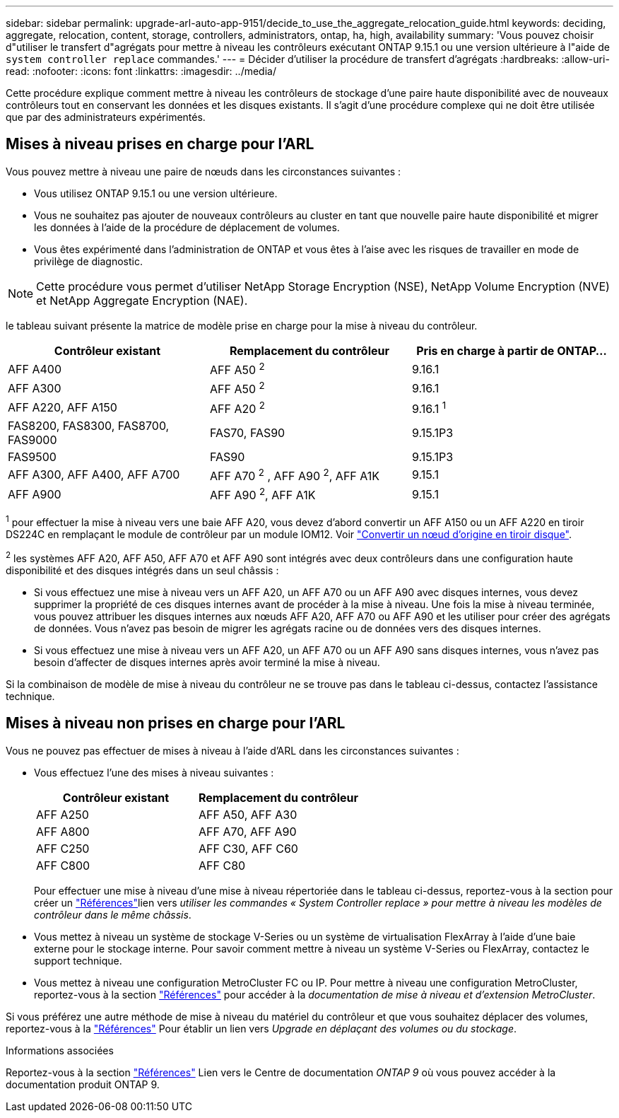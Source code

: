 ---
sidebar: sidebar 
permalink: upgrade-arl-auto-app-9151/decide_to_use_the_aggregate_relocation_guide.html 
keywords: deciding, aggregate, relocation, content, storage, controllers, administrators, ontap, ha, high, availability 
summary: 'Vous pouvez choisir d"utiliser le transfert d"agrégats pour mettre à niveau les contrôleurs exécutant ONTAP 9.15.1 ou une version ultérieure à l"aide de `system controller replace` commandes.' 
---
= Décider d'utiliser la procédure de transfert d'agrégats
:hardbreaks:
:allow-uri-read: 
:nofooter: 
:icons: font
:linkattrs: 
:imagesdir: ../media/


[role="lead"]
Cette procédure explique comment mettre à niveau les contrôleurs de stockage d'une paire haute disponibilité avec de nouveaux contrôleurs tout en conservant les données et les disques existants. Il s'agit d'une procédure complexe qui ne doit être utilisée que par des administrateurs expérimentés.



== Mises à niveau prises en charge pour l'ARL

Vous pouvez mettre à niveau une paire de nœuds dans les circonstances suivantes :

* Vous utilisez ONTAP 9.15.1 ou une version ultérieure.
* Vous ne souhaitez pas ajouter de nouveaux contrôleurs au cluster en tant que nouvelle paire haute disponibilité et migrer les données à l'aide de la procédure de déplacement de volumes.
* Vous êtes expérimenté dans l'administration de ONTAP et vous êtes à l'aise avec les risques de travailler en mode de privilège de diagnostic.



NOTE: Cette procédure vous permet d'utiliser NetApp Storage Encryption (NSE), NetApp Volume Encryption (NVE) et NetApp Aggregate Encryption (NAE).

[[sys_commands_9151_supported_Systems]]le tableau suivant présente la matrice de modèle prise en charge pour la mise à niveau du contrôleur.

|===
| Contrôleur existant | Remplacement du contrôleur | Pris en charge à partir de ONTAP... 


| AFF A400 | AFF A50 ^2^ | 9.16.1 


| AFF A300 | AFF A50 ^2^ | 9.16.1 


| AFF A220, AFF A150 | AFF A20 ^2^ | 9.16.1 ^1^ 


| FAS8200, FAS8300, FAS8700, FAS9000 | FAS70, FAS90 | 9.15.1P3 


| FAS9500 | FAS90 | 9.15.1P3 


| AFF A300, AFF A400, AFF A700 | AFF A70 ^2^ , AFF A90 ^2^, AFF A1K | 9.15.1 


| AFF A900 | AFF A90 ^2^, AFF A1K | 9.15.1 
|===
^1^ pour effectuer la mise à niveau vers une baie AFF A20, vous devez d'abord convertir un AFF A150 ou un AFF A220 en tiroir DS224C en remplaçant le module de contrôleur par un module IOM12. Voir link:../upgrade/upgrade-convert-node-to-shelf.html["Convertir un nœud d'origine en tiroir disque"].

^2^ les systèmes AFF A20, AFF A50, AFF A70 et AFF A90 sont intégrés avec deux contrôleurs dans une configuration haute disponibilité et des disques intégrés dans un seul châssis :

* Si vous effectuez une mise à niveau vers un AFF A20, un AFF A70 ou un AFF A90 avec disques internes, vous devez supprimer la propriété de ces disques internes avant de procéder à la mise à niveau. Une fois la mise à niveau terminée, vous pouvez attribuer les disques internes aux nœuds AFF A20, AFF A70 ou AFF A90 et les utiliser pour créer des agrégats de données. Vous n'avez pas besoin de migrer les agrégats racine ou de données vers des disques internes.
* Si vous effectuez une mise à niveau vers un AFF A20, un AFF A70 ou un AFF A90 sans disques internes, vous n'avez pas besoin d'affecter de disques internes après avoir terminé la mise à niveau.


Si la combinaison de modèle de mise à niveau du contrôleur ne se trouve pas dans le tableau ci-dessus, contactez l'assistance technique.



== Mises à niveau non prises en charge pour l'ARL

Vous ne pouvez pas effectuer de mises à niveau à l'aide d'ARL dans les circonstances suivantes :

* Vous effectuez l'une des mises à niveau suivantes :
+
|===
| Contrôleur existant | Remplacement du contrôleur 


| AFF A250 | AFF A50, AFF A30 


| AFF A800 | AFF A70, AFF A90 


| AFF C250 | AFF C30, AFF C60 


| AFF C800 | AFF C80 
|===
+
Pour effectuer une mise à niveau d'une mise à niveau répertoriée dans le tableau ci-dessus, reportez-vous à  la section  pour créer un link:other_references.html["Références"]lien vers _utiliser les commandes « System Controller replace » pour mettre à niveau les modèles de contrôleur dans le même châssis_.

* Vous mettez à niveau un système de stockage V-Series ou un système de virtualisation FlexArray à l'aide d'une baie externe pour le stockage interne. Pour savoir comment mettre à niveau un système V-Series ou FlexArray, contactez le support technique.
* Vous mettez à niveau une configuration MetroCluster FC ou IP. Pour mettre à niveau une configuration MetroCluster, reportez-vous à la section link:other_references.html["Références"] pour accéder à la _documentation de mise à niveau et d'extension MetroCluster_.


Si vous préférez une autre méthode de mise à niveau du matériel du contrôleur et que vous souhaitez déplacer des volumes, reportez-vous à la link:other_references.html["Références"] Pour établir un lien vers _Upgrade en déplaçant des volumes ou du stockage_.

.Informations associées
Reportez-vous à la section link:other_references.html["Références"] Lien vers le Centre de documentation _ONTAP 9_ où vous pouvez accéder à la documentation produit ONTAP 9.
